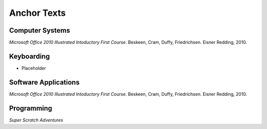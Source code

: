 Anchor Texts
************

Computer Systems
================

*Microsoft Office 2010 Illustrated Intoductory First Course*. Beskeen, Cram, Duffy, Friedrichsen. Eisner Redding, 2010.

Keyboarding
===========

* Placeholder

Software Applications
=====================

*Microsoft Office 2010 Illustrated Intoductory First Course*. Beskeen, Cram, Duffy, Friedrichsen. Eisner Redding, 2010.

Programming
===========

*Super Scratch Adventures*